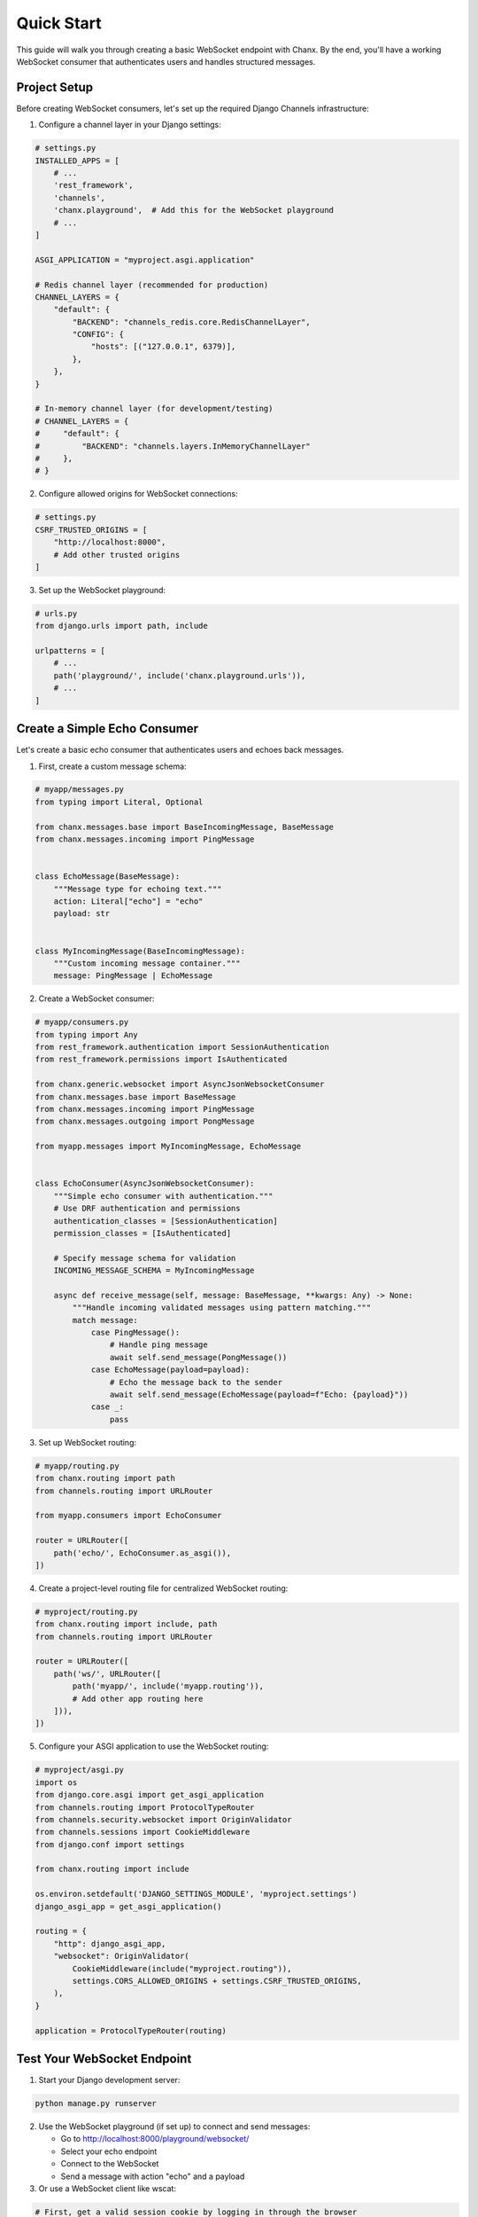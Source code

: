Quick Start
===========
This guide will walk you through creating a basic WebSocket endpoint with Chanx. By the end, you'll have a working WebSocket consumer that authenticates users and handles structured messages.

Project Setup
-------------
Before creating WebSocket consumers, let's set up the required Django Channels infrastructure:

1. Configure a channel layer in your Django settings:

.. code-block:: python

    # settings.py
    INSTALLED_APPS = [
        # ...
        'rest_framework',
        'channels',
        'chanx.playground',  # Add this for the WebSocket playground
        # ...
    ]

    ASGI_APPLICATION = "myproject.asgi.application"

    # Redis channel layer (recommended for production)
    CHANNEL_LAYERS = {
        "default": {
            "BACKEND": "channels_redis.core.RedisChannelLayer",
            "CONFIG": {
                "hosts": [("127.0.0.1", 6379)],
            },
        },
    }

    # In-memory channel layer (for development/testing)
    # CHANNEL_LAYERS = {
    #     "default": {
    #         "BACKEND": "channels.layers.InMemoryChannelLayer"
    #     },
    # }

2. Configure allowed origins for WebSocket connections:

.. code-block:: python

    # settings.py
    CSRF_TRUSTED_ORIGINS = [
        "http://localhost:8000",
        # Add other trusted origins
    ]

3. Set up the WebSocket playground:

.. code-block:: python

    # urls.py
    from django.urls import path, include

    urlpatterns = [
        # ...
        path('playground/', include('chanx.playground.urls')),
        # ...
    ]

Create a Simple Echo Consumer
-----------------------------
Let's create a basic echo consumer that authenticates users and echoes back messages.

1. First, create a custom message schema:

.. code-block:: python

    # myapp/messages.py
    from typing import Literal, Optional

    from chanx.messages.base import BaseIncomingMessage, BaseMessage
    from chanx.messages.incoming import PingMessage


    class EchoMessage(BaseMessage):
        """Message type for echoing text."""
        action: Literal["echo"] = "echo"
        payload: str


    class MyIncomingMessage(BaseIncomingMessage):
        """Custom incoming message container."""
        message: PingMessage | EchoMessage

2. Create a WebSocket consumer:

.. code-block:: python

    # myapp/consumers.py
    from typing import Any
    from rest_framework.authentication import SessionAuthentication
    from rest_framework.permissions import IsAuthenticated

    from chanx.generic.websocket import AsyncJsonWebsocketConsumer
    from chanx.messages.base import BaseMessage
    from chanx.messages.incoming import PingMessage
    from chanx.messages.outgoing import PongMessage

    from myapp.messages import MyIncomingMessage, EchoMessage


    class EchoConsumer(AsyncJsonWebsocketConsumer):
        """Simple echo consumer with authentication."""
        # Use DRF authentication and permissions
        authentication_classes = [SessionAuthentication]
        permission_classes = [IsAuthenticated]

        # Specify message schema for validation
        INCOMING_MESSAGE_SCHEMA = MyIncomingMessage

        async def receive_message(self, message: BaseMessage, **kwargs: Any) -> None:
            """Handle incoming validated messages using pattern matching."""
            match message:
                case PingMessage():
                    # Handle ping message
                    await self.send_message(PongMessage())
                case EchoMessage(payload=payload):
                    # Echo the message back to the sender
                    await self.send_message(EchoMessage(payload=f"Echo: {payload}"))
                case _:
                    pass

3. Set up WebSocket routing:

.. code-block:: python

    # myapp/routing.py
    from chanx.routing import path
    from channels.routing import URLRouter

    from myapp.consumers import EchoConsumer

    router = URLRouter([
        path('echo/', EchoConsumer.as_asgi()),
    ])

4. Create a project-level routing file for centralized WebSocket routing:

.. code-block:: python

    # myproject/routing.py
    from chanx.routing import include, path
    from channels.routing import URLRouter

    router = URLRouter([
        path('ws/', URLRouter([
            path('myapp/', include('myapp.routing')),
            # Add other app routing here
        ])),
    ])

5. Configure your ASGI application to use the WebSocket routing:

.. code-block:: python

    # myproject/asgi.py
    import os
    from django.core.asgi import get_asgi_application
    from channels.routing import ProtocolTypeRouter
    from channels.security.websocket import OriginValidator
    from channels.sessions import CookieMiddleware
    from django.conf import settings

    from chanx.routing import include

    os.environ.setdefault('DJANGO_SETTINGS_MODULE', 'myproject.settings')
    django_asgi_app = get_asgi_application()

    routing = {
        "http": django_asgi_app,
        "websocket": OriginValidator(
            CookieMiddleware(include("myproject.routing")),
            settings.CORS_ALLOWED_ORIGINS + settings.CSRF_TRUSTED_ORIGINS,
        ),
    }

    application = ProtocolTypeRouter(routing)

Test Your WebSocket Endpoint
----------------------------
1. Start your Django development server:

.. code-block:: bash

    python manage.py runserver

2. Use the WebSocket playground (if set up) to connect and send messages:

   * Go to http://localhost:8000/playground/websocket/
   * Select your echo endpoint
   * Connect to the WebSocket
   * Send a message with action "echo" and a payload

3. Or use a WebSocket client like wscat:

.. code-block:: bash

    # First, get a valid session cookie by logging in through the browser
    # Then use that cookie with wscat
    wscat -c ws://localhost:8000/ws/myapp/echo/ -H "Cookie: sessionid=your_session_id"

4. Send a JSON message:

.. code-block:: json

    {"action": "echo", "payload": "Hello, Chanx!"}

You should receive back:

.. code-block:: json

    {"action": "echo", "payload": "Echo: Hello, Chanx!"}

Adding Group Messaging
----------------------
Now let's enhance our consumer to support group messaging. First, we need to add group message types to our existing message schema:

1. Append group message types to ``myapp/messages.py``:

.. code-block:: python

    # Add these to myapp/messages.py (appending to existing code)
    from chanx.messages.base import BaseGroupMessage, BaseOutgoingGroupMessage


    # Define a group message type
    class ChatGroupMessage(BaseGroupMessage):
        """Message type for group chat messages."""
        action: Literal["chat_message"] = "chat_message"
        payload: str


    # Define the outgoing group message container
    class MyOutgoingGroupMessage(BaseOutgoingGroupMessage):
        """Container for outgoing group messages."""
        group_message: ChatGroupMessage

2. Update your consumer to handle group messaging:

.. code-block:: python

    # myapp/consumers.py - updated
    from typing import Any, Iterable

    from myapp.messages import (
        MyIncomingMessage,
        EchoMessage,
        MyOutgoingGroupMessage,
        ChatGroupMessage
    )

    class ChatConsumer(AsyncJsonWebsocketConsumer):
        """Chat consumer with room-based groups."""
        authentication_classes = [SessionAuthentication]
        permission_classes = [IsAuthenticated]

        # Define both incoming and outgoing message schemas
        INCOMING_MESSAGE_SCHEMA = MyIncomingMessage
        OUTGOING_GROUP_MESSAGE_SCHEMA = MyOutgoingGroupMessage

        async def build_groups(self) -> Iterable[str]:
            """Build channel groups based on URL parameters."""
            # Get room_id from URL kwargs
            room_id = self.scope["url_route"]["kwargs"].get("room_id", "lobby")
            return [f"chat_{room_id}"]

        async def receive_message(self, message: BaseMessage, **kwargs: Any) -> None:
            """Handle incoming messages and broadcast to group using pattern matching."""
            match message:
                case PingMessage():
                    await self.send_message(PongMessage())
                case EchoMessage(payload=payload):
                    # Convert the echo message to a chat group message
                    username = getattr(self.user, 'username', 'Anonymous')

                    # Send to the whole group
                    await self.send_group_message(
                        ChatGroupMessage(payload=f"{username}: {payload}")
                    )
                case _:
                    pass

Update the routing:

.. code-block:: python

    # myapp/routing.py - updated
    from chanx.routing import path, re_path
    from channels.routing import URLRouter

    from myapp.consumers import EchoConsumer, ChatConsumer

    router = URLRouter([
        path('echo/', EchoConsumer.as_asgi()),
        re_path(r'chat/(?P<room_id>\w+)/', ChatConsumer.as_asgi()),
    ])

Now you can open multiple browser windows and chat in the same room!

Next Steps
----------
Congratulations! You've created a basic WebSocket application with authentication and group messaging using Chanx.

To learn more:

* :doc:`user-guide/authentication` - Learn more about authentication options
* :doc:`user-guide/messages` - Explore the message validation system
* :doc:`user-guide/consumers` - Discover consumer configuration options
* :doc:`examples/chat` - See a complete chat application example
